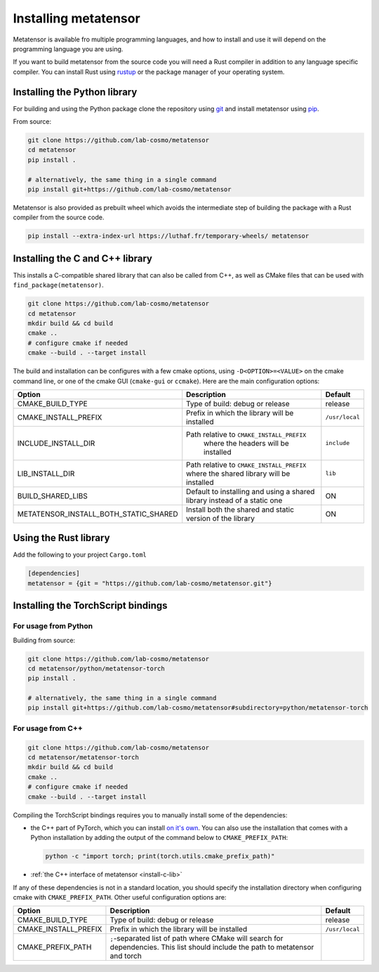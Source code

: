 Installing metatensor
=====================

Metatensor is available fro multiple programming languages, and how to install
and use it will depend on the programming language you are using.


If you want to build metatensor from the source code you will need a Rust
compiler in addition to any language specific compiler. You can install Rust
using `rustup <https://rustup.rs/>`_ or the package manager of your operating
system.


.. _install-python-lib:

Installing the Python library
-----------------------------

For building and using the Python package clone the repository using `git
<https://git-scm.com>`_ and install metatensor using `pip
<https://pip.pypa.io>`_.

From source:

.. code-block:: bash

    git clone https://github.com/lab-cosmo/metatensor
    cd metatensor
    pip install .

    # alternatively, the same thing in a single command
    pip install git+https://github.com/lab-cosmo/metatensor


Metatensor is also provided as prebuilt wheel which avoids the intermediate step
of building the package with a Rust compiler from the source code.

.. code-block:: bash

    pip install --extra-index-url https://luthaf.fr/temporary-wheels/ metatensor

.. _install-c-lib:

Installing the C and C++ library
--------------------------------

This installs a C-compatible shared library that can also be called from C++, as
well as CMake files that can be used with ``find_package(metatensor)``.

.. code-block:: bash

    git clone https://github.com/lab-cosmo/metatensor
    cd metatensor
    mkdir build && cd build
    cmake ..
    # configure cmake if needed
    cmake --build . --target install

The build and installation can be configures with a few cmake options, using
``-D<OPTION>=<VALUE>`` on the cmake command line, or one of the cmake GUI
(``cmake-gui`` or ``ccmake``). Here are the main configuration options:

+---------------------------------------+-----------------------------------------------+----------------+
| Option                                | Description                                   | Default        |
+=======================================+===============================================+================+
| CMAKE_BUILD_TYPE                      | Type of build: debug or release               | release        |
+---------------------------------------+-----------------------------------------------+----------------+
| CMAKE_INSTALL_PREFIX                  | Prefix in which the library will be installed | ``/usr/local`` |
+---------------------------------------+-----------------------------------------------+----------------+
| INCLUDE_INSTALL_DIR                   | Path relative to ``CMAKE_INSTALL_PREFIX``     | ``include``    |
|                                       |  where the headers will be installed          |                |
+---------------------------------------+-----------------------------------------------+----------------+
| LIB_INSTALL_DIR                       | Path relative to ``CMAKE_INSTALL_PREFIX``     | ``lib``        |
|                                       | where the shared library will be installed    |                |
+---------------------------------------+-----------------------------------------------+----------------+
| BUILD_SHARED_LIBS                     | Default to installing and using a shared      | ON             |
|                                       | library instead of a static one               |                |
+---------------------------------------+-----------------------------------------------+----------------+
| METATENSOR_INSTALL_BOTH_STATIC_SHARED | Install both the shared and static version    | ON             |
|                                       | of the library                                |                |
+---------------------------------------+-----------------------------------------------+----------------+


Using the Rust library
----------------------

Add the following to your project ``Cargo.toml``

.. code-block:: toml

    [dependencies]
    metatensor = {git = "https://github.com/lab-cosmo/metatensor.git"}

.. _install-torch-script:

Installing the TorchScript bindings
-----------------------------------

For usage from Python
^^^^^^^^^^^^^^^^^^^^^

Building from source:

.. code-block:: bash

    git clone https://github.com/lab-cosmo/metatensor
    cd metatensor/python/metatensor-torch
    pip install .

    # alternatively, the same thing in a single command
    pip install git+https://github.com/lab-cosmo/metatensor#subdirectory=python/metatensor-torch


For usage from C++
^^^^^^^^^^^^^^^^^^

.. code-block:: bash

    git clone https://github.com/lab-cosmo/metatensor
    cd metatensor/metatensor-torch
    mkdir build && cd build
    cmake ..
    # configure cmake if needed
    cmake --build . --target install

Compiling the TorchScript bindings requires you to manually install some of the
dependencies:

- the C++ part of PyTorch, which you can install `on it's own
  <https://pytorch.org/get-started/locally/>`_. You can also use the
  installation that comes with a Python installation by adding the output of the
  command below to ``CMAKE_PREFIX_PATH``:

  .. code-block:: bash

    python -c "import torch; print(torch.utils.cmake_prefix_path)"

- :ref:`the C++ interface of metatensor <install-c-lib>`

If any of these dependencies is not in a standard location, you should specify
the installation directory when configuring cmake with ``CMAKE_PREFIX_PATH``.
Other useful configuration options are:

+--------------------------------------+-----------------------------------------------+----------------+
| Option                               | Description                                   | Default        |
+======================================+===============================================+================+
| CMAKE_BUILD_TYPE                     | Type of build: debug or release               | release        |
+--------------------------------------+-----------------------------------------------+----------------+
| CMAKE_INSTALL_PREFIX                 | Prefix in which the library will be installed | ``/usr/local`` |
+--------------------------------------+-----------------------------------------------+----------------+
| CMAKE_PREFIX_PATH                    | ``;``-separated list of path where CMake will |                |
|                                      | search for dependencies. This list should     |                |
|                                      | include the path to metatensor and torch      |                |
+--------------------------------------+-----------------------------------------------+----------------+
